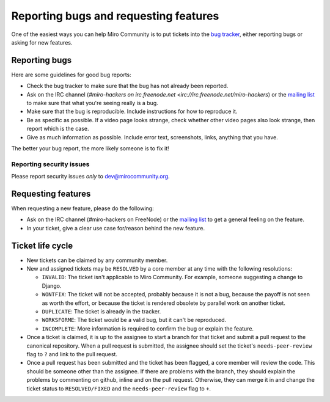 Reporting bugs and requesting features
======================================

One of the easiest ways you can help Miro Community is to put tickets into the
`bug tracker`_, either reporting bugs or asking for new features.

Reporting bugs
++++++++++++++

Here are some guidelines for good bug reports:

* Check the bug tracker to make sure that the bug has not already been
  reported.

* Ask on the IRC channel (`#miro-hackers on irc.freenode.net
  <irc://irc.freenode.net/miro-hackers`) or the `mailing list`_ to make
  sure that what you're seeing really is a bug.

* Make sure that the bug is reproducible. Include instructions for how to
  reproduce it.

* Be as specific as possible. If a video page looks strange, check whether
  other video pages also look strange, then report which is the case.

* Give as much information as possible. Include error text, screenshots,
  links, anything that you have.

The better your bug report, the more likely someone is to fix it!

.. _bug tracker: http://bugzilla.pculture.org/
.. _mailing list: http://groups.google.com/group/miro-community-development

Reporting security issues
-------------------------

Please report security issues *only* to dev@mirocommunity.org.

Requesting features
+++++++++++++++++++

When requesting a new feature, please do the following:

* Ask on the IRC channel (#miro-hackers on FreeNode) or the `mailing list`_
  to get a general feeling on the feature.

* In your ticket, give a clear use case for/reason behind the new feature.

.. _ticket-life-cycle:

Ticket life cycle
+++++++++++++++++

* New tickets can be claimed by any community member.

* New and assigned tickets may be ``RESOLVED`` by a core member at any
  time with the following resolutions:

  * ``INVALID``: The ticket isn't applicable to Miro Community. For
    example, someone suggesting a change to Django.
  * ``WONTFIX``: The ticket will not be accepted, probably because it is
    not a bug, because the payoff is not seen as worth the effort, or
    because the ticket is rendered obsolete by parallel work on another
    ticket.
  * ``DUPLICATE``: The ticket is already in the tracker.
  * ``WORKSFORME``: The ticket would be a valid bug, but it can't be
    reproduced.
  * ``INCOMPLETE``: More information is required to confirm the bug or explain
    the feature.

* Once a ticket is claimed, it is up to the assignee to start a branch for
  that ticket and submit a pull request to the canonical repository. When
  a pull request is submitted, the assignee should set the ticket's
  ``needs-peer-review`` flag to ``?`` and link to the pull request.

* Once a pull request has been submitted and the ticket has been flagged, a
  core member will review the code. This should be someone other than the
  assignee. If there are problems with the branch, they should explain the
  problems by commenting on github, inline and on the pull request.
  Otherwise, they can merge it in and change the ticket status to
  ``RESOLVED/FIXED`` and the ``needs-peer-review`` flag to ``+``.